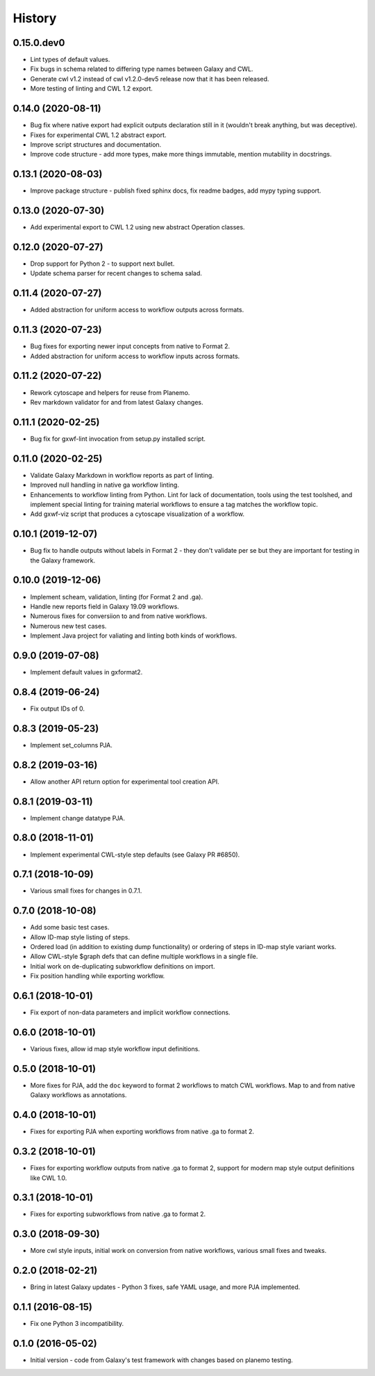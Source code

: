 .. :changelog:

History
-------

.. to_doc

---------------------
0.15.0.dev0
---------------------

* Lint types of default values.
* Fix bugs in schema related to differing type names between Galaxy and CWL.
* Generate cwl v1.2 instead of cwl v1.2.0-dev5 release now that it has been released.
* More testing of linting and CWL 1.2 export.

---------------------
0.14.0 (2020-08-11)
---------------------

* Bug fix where native export had explicit outputs declaration still in it (wouldn't break anything, but
  was deceptive).
* Fixes for experimental CWL 1.2 abstract export.
* Improve script structures and documentation.
* Improve code structure - add more types, make more things immutable, mention mutability in docstrings.

---------------------
0.13.1 (2020-08-03)
---------------------

* Improve package structure - publish fixed sphinx docs, fix readme badges, add mypy typing support.

---------------------
0.13.0 (2020-07-30)
---------------------

* Add experimental export to CWL 1.2 using new abstract Operation classes.

---------------------
0.12.0 (2020-07-27)
---------------------

* Drop support for Python 2 - to support next bullet.
* Update schema parser for recent changes to schema salad.

---------------------
0.11.4 (2020-07-27)
---------------------

* Added abstraction for uniform access to workflow outputs across formats.

---------------------
0.11.3 (2020-07-23)
---------------------

* Bug fixes for exporting newer input concepts from native to Format 2.
* Added abstraction for uniform access to workflow inputs across formats.

---------------------
0.11.2 (2020-07-22)
---------------------

* Rework cytoscape and helpers for reuse from Planemo.
* Rev markdown validator for and from latest Galaxy changes.

---------------------
0.11.1 (2020-02-25)
---------------------

* Bug fix for gxwf-lint invocation from setup.py installed script.

---------------------
0.11.0 (2020-02-25)
---------------------

* Validate Galaxy Markdown in workflow reports as part of linting.
* Improved null handling in native ga workflow linting.
* Enhancements to workflow linting from Python. Lint for lack of documentation,
  tools using the test toolshed, and implement special linting for training
  material workflows to ensure a tag matches the workflow topic.
* Add gxwf-viz script that produces a cytoscape visualization of a workflow.

---------------------
0.10.1 (2019-12-07)
---------------------

* Bug fix to handle outputs without labels in Format 2 - they
  don't validate per se but they are important for testing in the
  Galaxy framework.

---------------------
0.10.0 (2019-12-06)
---------------------
    
* Implement scheam, validation, linting (for Format 2 and .ga).
* Handle new reports field in Galaxy 19.09 workflows.
* Numerous fixes for conversiion to and from native workflows.
* Numerous new test cases.
* Implement Java project for valiating and linting both kinds of workflows.

---------------------
0.9.0 (2019-07-08)
---------------------

* Implement default values in gxformat2.

---------------------
0.8.4 (2019-06-24)
---------------------

* Fix output IDs of 0.    

---------------------
0.8.3 (2019-05-23)
---------------------

* Implement set_columns PJA.

---------------------
0.8.2 (2019-03-16)
---------------------

* Allow another API return option for experimental tool creation API.

---------------------
0.8.1 (2019-03-11)
---------------------

* Implement change datatype PJA.

---------------------
0.8.0 (2018-11-01)
---------------------

* Implement experimental CWL-style step defaults (see Galaxy PR #6850).

---------------------
0.7.1 (2018-10-09)
---------------------

* Various small fixes for changes in 0.7.1.

---------------------
0.7.0 (2018-10-08)
---------------------

* Add some basic test cases.
* Allow ID-map style listing of steps.
* Ordered load (in addition to existing dump functionality) or ordering of steps in ID-map style variant works.
* Allow CWL-style $graph defs that can define multiple workflows in a single file.
* Initial work on de-duplicating subworkflow definitions on import.
* Fix position handling while exporting workflow.

---------------------
0.6.1 (2018-10-01)
---------------------

* Fix export of non-data parameters and implicit workflow connections.

---------------------
0.6.0 (2018-10-01)
---------------------

* Various fixes, allow id map style workflow input definitions.

---------------------
0.5.0 (2018-10-01)
---------------------

* More fixes for PJA, add the ``doc`` keyword to format 2 workflows to match CWL workflows. Map to and from native Galaxy workflows as annotations.

---------------------
0.4.0 (2018-10-01)
---------------------

* Fixes for exporting PJA when exporting workflows from native .ga to format 2.

---------------------
0.3.2 (2018-10-01)
---------------------

* Fixes for exporting workflow outputs from native .ga to format 2, support for modern map style output definitions like CWL 1.0.

---------------------
0.3.1 (2018-10-01)
---------------------

* Fixes for exporting subworkflows from native .ga to format 2.

---------------------
0.3.0 (2018-09-30)
---------------------

* More cwl style inputs, initial work on conversion from native workflows, various small fixes and tweaks.

---------------------
0.2.0 (2018-02-21)
---------------------

* Bring in latest Galaxy updates - Python 3 fixes, safe YAML usage, and more PJA implemented.

---------------------
0.1.1 (2016-08-15)
---------------------

* Fix one Python 3 incompatibility.

---------------------
0.1.0 (2016-05-02)
---------------------

* Initial version - code from Galaxy's test framework with changes
  based on planemo testing.
